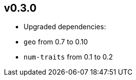== v0.3.0 

 * Upgraded dependencies:
   * `geo` from 0.7 to 0.10
   * `num-traits` from 0.1 to 0.2

